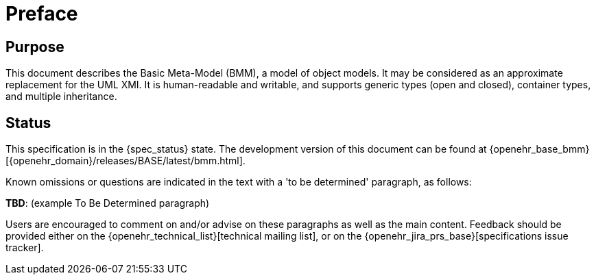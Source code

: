 = Preface

== Purpose

This document describes the Basic Meta-Model (BMM), a model of object models. It may be considered as an approximate replacement for the UML XMI. It is human-readable and writable, and supports generic types (open and closed), container types, and multiple inheritance.

== Status

This specification is in the {spec_status} state. The development version of this document can be found at {openehr_base_bmm}[{openehr_domain}/releases/BASE/latest/bmm.html].

Known omissions or questions are indicated in the text with a 'to be determined' paragraph, as follows:
[.tbd]
*TBD*: (example To Be Determined paragraph)

Users are encouraged to comment on and/or advise on these paragraphs as well as the main content.  Feedback should be provided either on the {openehr_technical_list}[technical mailing list], or on the {openehr_jira_prs_base}[specifications issue tracker].

